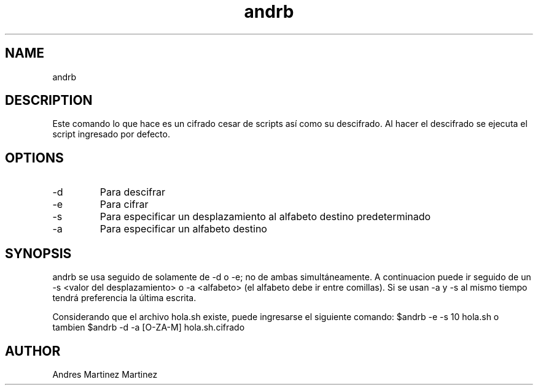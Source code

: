 ./" Man Page para mi proyecto andrb
.TH andrb 1 "14-04-2019" "V1.0" "andrb man page"

.SH NAME
andrb

.SH DESCRIPTION
Este comando lo que hace es un cifrado cesar de scripts así como su descifrado. Al hacer el descifrado se ejecuta el script ingresado por defecto.

.SH OPTIONS

.IP -d
Para descifrar

.IP -e
Para cifrar

.IP -s
Para especificar un desplazamiento al alfabeto destino predeterminado

.IP -a
Para especificar un alfabeto destino

.SH SYNOPSIS
andrb se usa seguido de solamente de -d o -e; no de ambas simultáneamente. A continuacion puede ir seguido de un -s <valor del desplazamiento> o -a <alfabeto> (el alfabeto debe ir entre comillas). Si se usan -a y -s al mismo tiempo tendrá preferencia la última escrita.

.EXAMPLE
Considerando que el archivo hola.sh existe, puede ingresarse el siguiente comando: $andrb -e -s 10 hola.sh o tambien $andrb -d -a [O-ZA-M] hola.sh.cifrado

.SH AUTHOR
Andres Martinez Martinez






